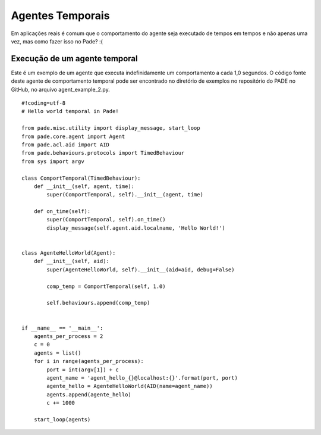 Agentes Temporais
=================

Em aplicações reais é comum que o comportamento do agente seja executado de tempos em tempos e não apenas uma vez, mas como fazer isso no Pade? :(

Execução de um agente temporal
------------------------------

Este é um exemplo de um agente que executa indefinidamente um comportamento a cada 1,0 segundos. O código fonte deste agente de comportamento temporal pode ser encontrado no diretório de exemplos no repositório do PADE no GitHub, no arquivo agent_example_2.py.

::

    #!coding=utf-8
    # Hello world temporal in Pade!

    from pade.misc.utility import display_message, start_loop
    from pade.core.agent import Agent
    from pade.acl.aid import AID
    from pade.behaviours.protocols import TimedBehaviour
    from sys import argv

    class ComportTemporal(TimedBehaviour):
        def __init__(self, agent, time):
            super(ComportTemporal, self).__init__(agent, time)

        def on_time(self):
            super(ComportTemporal, self).on_time()
            display_message(self.agent.aid.localname, 'Hello World!')


    class AgenteHelloWorld(Agent):
        def __init__(self, aid):
            super(AgenteHelloWorld, self).__init__(aid=aid, debug=False)

            comp_temp = ComportTemporal(self, 1.0)

            self.behaviours.append(comp_temp)


    if __name__ == '__main__':
        agents_per_process = 2
        c = 0
        agents = list()
        for i in range(agents_per_process):
            port = int(argv[1]) + c
            agent_name = 'agent_hello_{}@localhost:{}'.format(port, port)
            agente_hello = AgenteHelloWorld(AID(name=agent_name))
            agents.append(agente_hello)
            c += 1000
        
        start_loop(agents)
